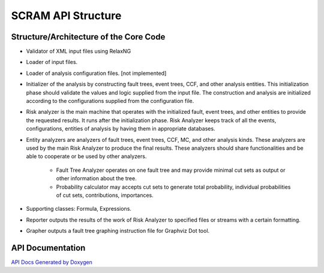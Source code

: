 ##############################################
SCRAM API Structure
##############################################

Structure/Architecture of the Core Code
============================================

- Validator of XML input files using RelaxNG
- Loader of input files.
- Loader of analysis configuration files. [not implemented]
- Initializer of the analysis by constructing fault trees, event trees, CCF,
  and other analysis entities.
  This initialization phase should validate the values and logic supplied from
  the input file. The construction and analysis are initialized according to
  the configurations supplied from the configuration file.
- Risk analyzer is the main machine that operates with the initialized fault,
  event trees, and other entities to provide the requested results. It runs
  after the initialization phase. Risk Analyzer keeps track of all the events,
  configurations, entities of analysis by having them in appropriate databases.
- Entity analyzers are analyzers of fault trees, event trees, CCF, MC, and
  other analysis kinds. These analyzers are used by the main Risk Analyzer
  to produce the final results. These analyzers should share functionalities
  and be able to cooperate or be used by other analyzers.

    * Fault Tree Analyzer operates on one fault tree and may provide minimal
      cut sets as output or other information about the tree.
    * Probability calculator may accepts cut sets to generate total probability,
      individual probabilities of cut sets, contributions, importances.

- Supporting classes: Formula, Expressions.
- Reporter outputs the results of the work of Risk Analyzer to specified files
  or streams with a certain formatting.
- Grapher outputs a fault tree graphing instruction file for Graphviz Dot tool.

API Documentation
==================
`API Docs Generated by Doxygen`_

.. _`API Docs Generated by Doxygen`:
    http://rakhimov.github.io/scram/api/index.html
